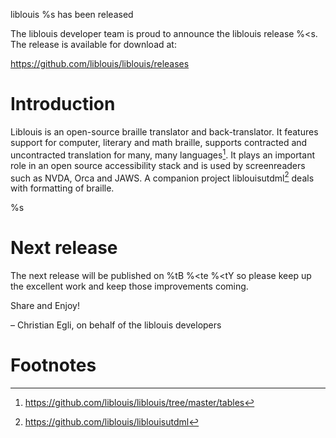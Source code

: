 liblouis %s has been released

The liblouis developer team is proud to announce the liblouis release
%<s. The release is available for download at:

    https://github.com/liblouis/liblouis/releases

* Introduction

Liblouis is an open-source braille translator and back-translator. It
features support for computer, literary and math braille, supports
contracted and uncontracted translation for many, many languages[fn:1].
It plays an important role in an open source accessibility stack and
is used by screenreaders such as NVDA, Orca and JAWS. A companion
project liblouisutdml[fn:2] deals with formatting of braille.

%s

* Next release

The next release will be published on %tB %<te %<tY so please keep
up the excellent work and keep those improvements coming.

Share and Enjoy!

-- Christian Egli, on behalf of the liblouis developers

* Footnotes

[fn:1]  https://github.com/liblouis/liblouis/tree/master/tables
[fn:2]  https://github.com/liblouis/liblouisutdml
[fn:3]  %s

